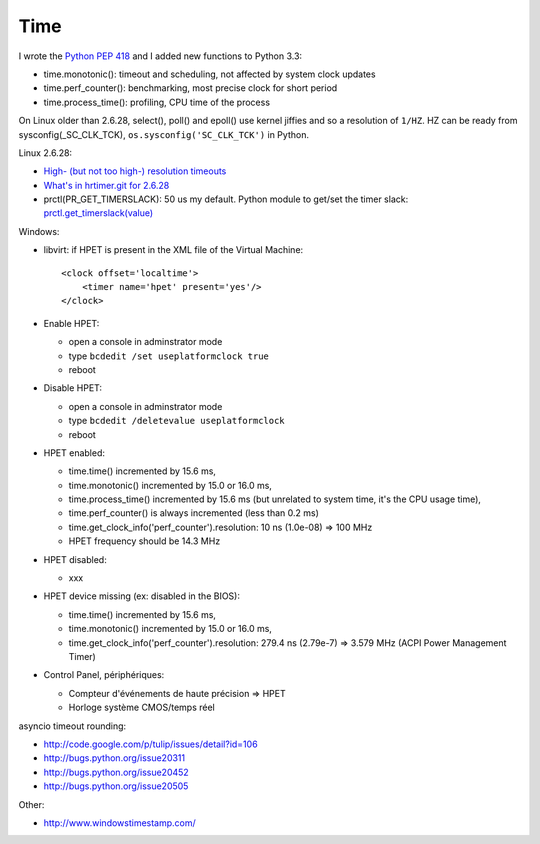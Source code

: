 ++++
Time
++++

.. image:: time.jpg
   :alt: Bell tower of a church, Allauch (France)
   :align: right
   :target: http://www.flickr.com/photos/haypo/6100425759/

I wrote the `Python PEP 418 <http://legacy.python.org/dev/peps/pep-0418/>`_
and I added new functions to Python 3.3:

* time.monotonic(): timeout and scheduling, not affected by system clock updates
* time.perf_counter(): benchmarking, most precise clock for short period
* time.process_time(): profiling, CPU time of the process

On Linux older than 2.6.28, select(), poll() and epoll() use kernel jiffies and
so a resolution of ``1/HZ``. HZ can be ready from sysconfig(_SC_CLK_TCK),
``os.sysconfig('SC_CLK_TCK')`` in Python.

Linux 2.6.28:

* `High- (but not too high-) resolution timeouts
  <http://lwn.net/Articles/296578/>`_
* `What's in hrtimer.git for 2.6.28
  <https://lkml.org/lkml/2008/9/20/136>`_
* prctl(PR_GET_TIMERSLACK): 50 us my default. Python module to get/set the
  timer slack: `prctl.get_timerslack(value)
  <https://pythonhosted.org/python-prctl/#prctl.get_timerslack>`_

Windows:

* libvirt: if HPET is present in the XML file of the Virtual Machine::

    <clock offset='localtime'>
        <timer name='hpet' present='yes'/>
    </clock>

* Enable HPET:

  - open a console in adminstrator mode
  - type ``bcdedit /set useplatformclock true``
  - reboot

* Disable HPET:

  - open a console in adminstrator mode
  - type ``bcdedit /deletevalue useplatformclock``
  - reboot

* HPET enabled:

  - time.time() incremented by 15.6 ms,
  - time.monotonic() incremented by 15.0 or 16.0 ms,
  - time.process_time() incremented by 15.6 ms (but unrelated to system time,
    it's the CPU usage time),
  - time.perf_counter() is always incremented (less than 0.2 ms)
  - time.get_clock_info('perf_counter').resolution: 10 ns (1.0e-08) => 100 MHz
  - HPET frequency should be 14.3 MHz

* HPET disabled:

  - xxx

* HPET device missing (ex: disabled in the BIOS):

  - time.time() incremented by 15.6 ms,
  - time.monotonic() incremented by 15.0 or 16.0 ms,
  - time.get_clock_info('perf_counter').resolution: 279.4 ns (2.79e-7) =>
    3.579 MHz (ACPI Power Management Timer)

* Control Panel, périphériques:

  - Compteur d'événements de haute précision => HPET
  - Horloge système CMOS/temps réel

asyncio timeout rounding:

* http://code.google.com/p/tulip/issues/detail?id=106
* http://bugs.python.org/issue20311
* http://bugs.python.org/issue20452
* http://bugs.python.org/issue20505

Other:

* http://www.windowstimestamp.com/
